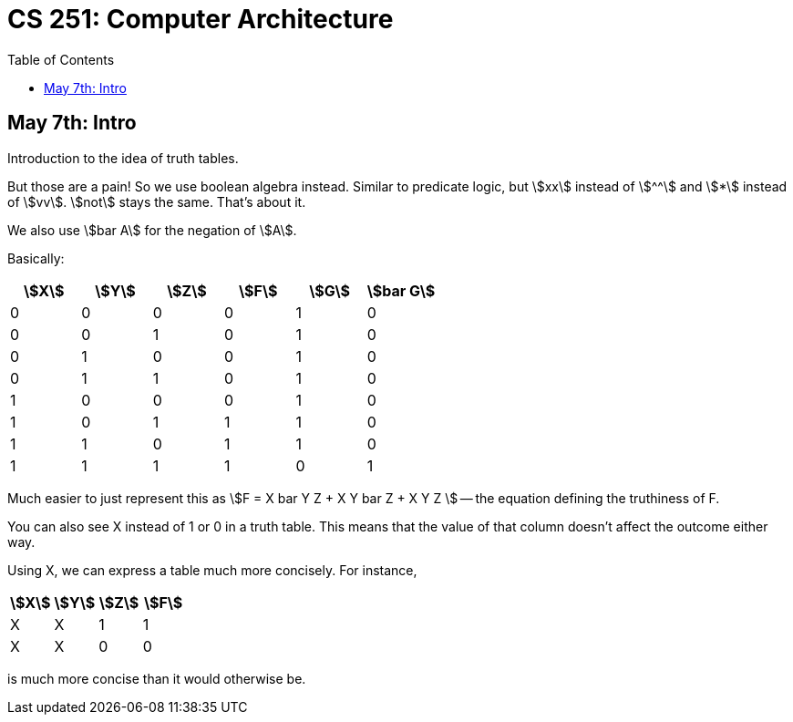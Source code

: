 = CS 251: Computer Architecture
:showtitle:
:page-navtitle: CS 251: Computer Archiecture
:page-root: ../../../
:toc:
:stem:

== May 7th: Intro

Introduction to the idea of truth tables.

But those are a pain! So we use boolean algebra instead.
Similar to predicate logic, but stem:[xx] instead of stem:[^^]
and stem:[*] instead of stem:[vv].
stem:[not] stays the same. That's about it.

We also use stem:[bar A] for the negation of stem:[A].

Basically:

[options:"header"]
|===
|stem:[X] |stem:[Y] |stem:[Z] |stem:[F] |stem:[G] |stem:[bar G]

|0 |0 |0 |0 |1 |0

|0 |0 |1 |0 |1 |0

|0 |1 |0 |0 |1 |0

|0 |1 |1 |0 |1 |0

|1 |0 |0 |0 |1 |0

|1 |0 |1 |1 |1 |0

|1 |1 |0 |1 |1 |0

|1 |1 |1 |1 |0 |1

|===

Much easier to just represent this as stem:[F = X bar Y Z + X Y bar Z + X Y Z ]
-- the equation defining the truthiness of F.

You can also see X instead of 1 or 0 in a truth table.
This means that the value of that column doesn't affect
the outcome either way.

Using X, we can express a table much more concisely. For instance,

[options:"header"]
|===
|stem:[X] |stem:[Y] |stem:[Z] |stem:[F]

|X |X |1 |1

|X |X |0 |0
|===

is much more concise than it would otherwise be.
